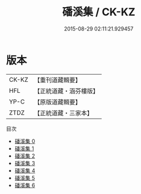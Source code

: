#+TITLE: 磻溪集 / CK-KZ

#+DATE: 2015-08-29 02:11:21.929457
* 版本
 |     CK-KZ|【重刊道藏輯要】|
 |       HFL|【正統道藏・涵芬樓版】|
 |      YP-C|【原版道藏輯要】|
 |      ZTDZ|【正統道藏・三家本】|
目次
 - [[file:KR5e0061_000.txt][磻溪集 0]]
 - [[file:KR5e0061_001.txt][磻溪集 1]]
 - [[file:KR5e0061_002.txt][磻溪集 2]]
 - [[file:KR5e0061_003.txt][磻溪集 3]]
 - [[file:KR5e0061_004.txt][磻溪集 4]]
 - [[file:KR5e0061_005.txt][磻溪集 5]]
 - [[file:KR5e0061_006.txt][磻溪集 6]]
